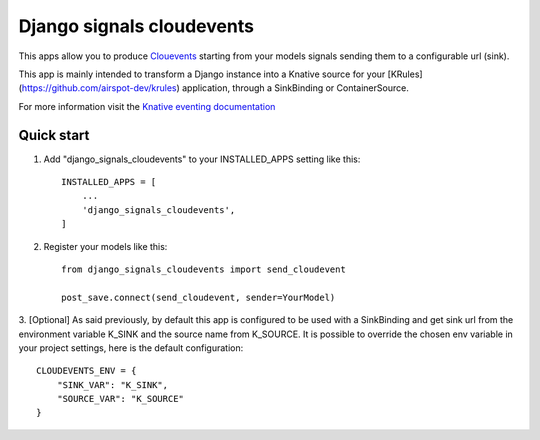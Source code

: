 =====
Django signals cloudevents
=====

This apps allow you to produce `Clouevents <https://cloudevents.io/>`_ starting from your models signals sending them to a configurable url (sink).

This app is mainly intended to transform a Django instance into a Knative source for your [KRules](https://github.com/airspot-dev/krules) application, 
through a SinkBinding or ContainerSource.

For more information visit the `Knative eventing documentation <https://knative.dev/docs/eventing/>`_

Quick start
-----------

1. Add "django_signals_cloudevents" to your INSTALLED_APPS setting like this::

    INSTALLED_APPS = [
        ...
        'django_signals_cloudevents',
    ]

2. Register your models like this::

    from django_signals_cloudevents import send_cloudevent

    post_save.connect(send_cloudevent, sender=YourModel)

3. [Optional] As said previously, by default this app is configured to be used with a SinkBinding and get sink url from the environment variable K_SINK and the source name from K_SOURCE.
It is possible to override the chosen env variable in your project settings, here is the default configuration::

    CLOUDEVENTS_ENV = {
        "SINK_VAR": "K_SINK",
        "SOURCE_VAR": "K_SOURCE"
    }
